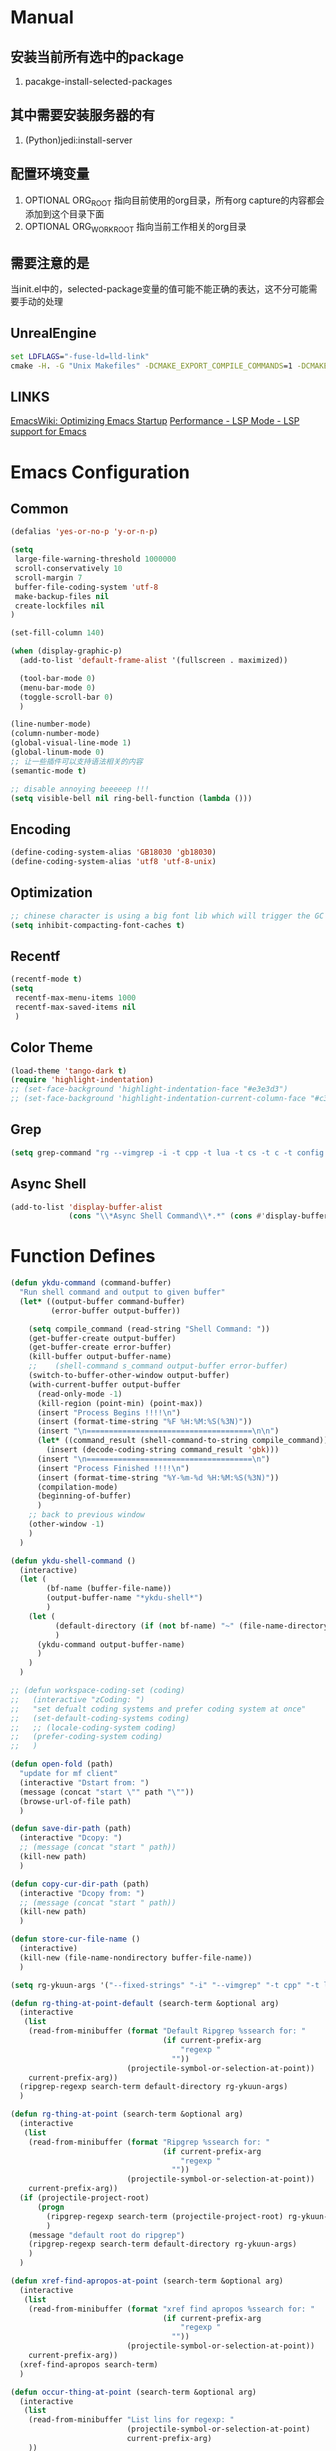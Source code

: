 # -*- coding: utf-8 -*-
#+TAGS: DEPRECATED

* Manual
** 安装当前所有选中的package
   1. pacakge-install-selected-packages
** 其中需要安装服务器的有
   1. (Python)jedi:install-server
** 配置环境变量
   1. OPTIONAL ORG_ROOT 指向目前使用的org目录，所有org capture的内容都会添加到这个目录下面
   2. OPTIONAL ORG_WORK_ROOT 指向当前工作相关的org目录
** 需要注意的是
   当init.el中的，selected-package变量的值可能不能正确的表达，这不分可能需要手动的处理
** UnrealEngine
#+BEGIN_SRC bat :results value
set LDFLAGS="-fuse-ld=lld-link"
cmake -H. -G "Unix Makefiles" -DCMAKE_EXPORT_COMPILE_COMMANDS=1 -DCMAKE_C_COMPILER:PATH="D:\\Program Files\\LLVM\\bin\\clang.exe" -DCMAKE_CXX_COMPILER:PATH="D:\\Program Files\\LLVM\\bin\\clang++.exe" -DCMAKE_C_COMPILER_ID="Clang" -DCMAKE_CXX_COMPILER_ID="Clang" -DCMAKE_SYSTEM_NAME="Generic" ..
#+END_SRC
** LINKS
[[https://www.emacswiki.org/emacs/OptimizingEmacsStartup][EmacsWiki: Optimizing Emacs Startup]]
[[https://emacs-lsp.github.io/lsp-mode/page/performance/][Performance - LSP Mode - LSP support for Emacs]]

* Emacs Configuration
** Common
#+BEGIN_SRC emacs-lisp
(defalias 'yes-or-no-p 'y-or-n-p)

(setq
 large-file-warning-threshold 1000000
 scroll-conservatively 10
 scroll-margin 7
 buffer-file-coding-system 'utf-8
 make-backup-files nil
 create-lockfiles nil
)

(set-fill-column 140)

(when (display-graphic-p)
  (add-to-list 'default-frame-alist '(fullscreen . maximized))

  (tool-bar-mode 0)
  (menu-bar-mode 0)
  (toggle-scroll-bar 0)
  )

(line-number-mode)
(column-number-mode)
(global-visual-line-mode 1)
(global-linum-mode 0)
;; 让一些插件可以支持语法相关的内容
(semantic-mode t)

;; disable annoying beeeeep !!!
(setq visible-bell nil ring-bell-function (lambda ()))
#+END_SRC
** Encoding
#+BEGIN_SRC emacs-lisp
(define-coding-system-alias 'GB18030 'gb18030)
(define-coding-system-alias 'utf8 'utf-8-unix)
#+END_SRC
** Optimization
  #+BEGIN_SRC emacs-lisp
  ;; chinese character is using a big font lib which will trigger the GC on every movement
  (setq inhibit-compacting-font-caches t)
  #+END_SRC
** Recentf
#+BEGIN_SRC emacs-lisp
(recentf-mode t)
(setq
 recentf-max-menu-items 1000
 recentf-max-saved-items nil
 )
#+END_SRC

** Color Theme
 #+BEGIN_SRC emacs-lisp
 (load-theme 'tango-dark t)
 (require 'highlight-indentation)
 ;; (set-face-background 'highlight-indentation-face "#e3e3d3")
 ;; (set-face-background 'highlight-indentation-current-column-face "#c3b3b3")
 #+END_SRC

** Grep
#+BEGIN_SRC emacs-lisp
(setq grep-command "rg --vimgrep -i -t cpp -t lua -t cs -t c -t config -t txt ")
#+END_SRC

** Async Shell
#+BEGIN_SRC emacs-lisp
(add-to-list 'display-buffer-alist
             (cons "\\*Async Shell Command\\*.*" (cons #'display-buffer-no-window nil)))
#+END_SRC

* Function Defines
#+BEGIN_SRC emacs-lisp
(defun ykdu-command (command-buffer)
  "Run shell command and output to given buffer"
  (let* ((output-buffer command-buffer)
         (error-buffer output-buffer))

    (setq compile_command (read-string "Shell Command: "))
    (get-buffer-create output-buffer)
    (get-buffer-create error-buffer)
    (kill-buffer output-buffer-name)
    ;;    (shell-command s_command output-buffer error-buffer)
    (switch-to-buffer-other-window output-buffer)
    (with-current-buffer output-buffer
      (read-only-mode -1)
      (kill-region (point-min) (point-max))
      (insert "Process Begins !!!!\n")
      (insert (format-time-string "%F %H:%M:%S(%3N)"))
      (insert "\n=====================================\n\n")
      (let* ((command_result (shell-command-to-string compile_command)))
        (insert (decode-coding-string command_result 'gbk)))
      (insert "\n=====================================\n")
      (insert "Process Finished !!!!\n")
      (insert (format-time-string "%Y-%m-%d %H:%M:%S(%3N)"))
      (compilation-mode)
      (beginning-of-buffer)
      )
    ;; back to previous window
    (other-window -1)
    )
  )

(defun ykdu-shell-command ()
  (interactive)
  (let (
        (bf-name (buffer-file-name))
        (output-buffer-name "*ykdu-shell*")
        )
    (let (
          (default-directory (if (not bf-name) "~" (file-name-directory bf-name)))
          )
      (ykdu-command output-buffer-name)
      )
    )
  )

;; (defun workspace-coding-set (coding)
;;   (interactive "zCoding: ")
;;   "set defualt coding systems and prefer coding system at once"
;;   (set-default-coding-systems coding)
;;   ;; (locale-coding-system coding)
;;   (prefer-coding-system coding)
;;   )

(defun open-fold (path)
  "update for mf client"
  (interactive "Dstart from: ")
  (message (concat "start \"" path "\""))
  (browse-url-of-file path)
  )

(defun save-dir-path (path)
  (interactive "Dcopy: ")
  ;; (message (concat "start " path))
  (kill-new path)
  )

(defun copy-cur-dir-path (path)
  (interactive "Dcopy from: ")
  ;; (message (concat "start " path))
  (kill-new path)
  )

(defun store-cur-file-name ()
  (interactive)
  (kill-new (file-name-nondirectory buffer-file-name))
  )

(setq rg-ykuun-args '("--fixed-strings" "-i" "--vimgrep" "-t cpp" "-t lua" "-t config" "-t txt" "-t lisp" "-t org" "-t cs" "-t json" "-t log"))

(defun rg-thing-at-point-default (search-term &optional arg)
  (interactive
   (list
    (read-from-minibuffer (format "Default Ripgrep %ssearch for: "
                                  (if current-prefix-arg
                                      "regexp "
                                    ""))
                          (projectile-symbol-or-selection-at-point))
    current-prefix-arg))
  (ripgrep-regexp search-term default-directory rg-ykuun-args)
  )

(defun rg-thing-at-point (search-term &optional arg)
  (interactive
   (list
    (read-from-minibuffer (format "Ripgrep %ssearch for: "
                                  (if current-prefix-arg
                                      "regexp "
                                    ""))
                          (projectile-symbol-or-selection-at-point))
    current-prefix-arg))
  (if (projectile-project-root)
      (progn
        (ripgrep-regexp search-term (projectile-project-root) rg-ykuun-args)
        )
    (message "default root do ripgrep")
    (ripgrep-regexp search-term default-directory rg-ykuun-args)
    )
  )

(defun xref-find-apropos-at-point (search-term &optional arg)
  (interactive
   (list
    (read-from-minibuffer (format "xref find apropos %ssearch for: "
                                  (if current-prefix-arg
                                      "regexp "
                                    ""))
                          (projectile-symbol-or-selection-at-point))
    current-prefix-arg))
  (xref-find-apropos search-term)
  )

(defun occur-thing-at-point (search-term &optional arg)
  (interactive
   (list
    (read-from-minibuffer "List lins for regexp: "
                          (projectile-symbol-or-selection-at-point)
                          current-prefix-arg)
    ))
  (occur search-term)
  )

;; (defun add-cur-tags-in-dir-root-to-tags-table-list (current-root-dir)
;;   (interactive (list (read-directory-name "DirRootForTags: " (projectile-project-root))))
;;   (message (concat current-root-dir "/"))
;;   (if (file-readable-p (concat current-root-dir "tags-c")) 
;;       (add-to-list 'tags-table-list (concat current-root-dir "tags-c")) nil)
;;   (if (file-readable-p (concat current-root-dir "tags-lua")) 
;;       (add-to-list 'tags-table-list (concat current-root-dir "tags-lua")) nil)
;;   (if (file-readable-p (concat current-root-dir "tags-cpp")) 
;;       (add-to-list 'tags-table-list (concat current-root-dir "tags-cpp")) nil)
;;   )
#+END_SRC
* Programming Language
** C\CPP
#+BEGIN_SRC emacs-lisp
(setq-default c++-tab-always-indent t)
(setq-default c-default-style "awk")
(setq-default c-basic-offset 4)
(setq-default c-indent-level 4)
(setq-default tab-width 4)
(setq-default indent-tabs-mode t)
(add-to-list 'auto-mode-alist '("\\.h\\'" . c++-mode))
#+END_SRC

** Lua
#+BEGIN_SRC emacs-lisp
(setq-default lua-indent-level 4)
#+END_SRC

** Python
#+BEGIN_SRC emacs-lisp
(setq-default python-indent-offset 4)
#+END_SRC

* Version Control
#+BEGIN_SRC emacs-lisp
(remove-hook 'find-file-hook 'vc-refresh-state)
(setq jit-lock-defer-time 0.01)
;; magit receiving gbk from git.exe
#+END_SRC
** Magit
#+BEGIN_SRC emacs-lisp
(setq magit-git-output-coding-system 'utf-8)
;; (setq magit-git-output-coding-system 'chinese-gbk)
;; 强制设置commit editmsg的编码
(modify-coding-system-alist 'file "\.git/COMMIT_EDITMSG" 'utf-8)
#+END_SRC

* Input Method
** Pyim
#+BEGIN_SRC emacs-lisp
;; input method
(when (require 'pyim nil 'noerror)
  (progn
	(setq default-input-method "pyim")
	(setq pyim-default-scheme 'microsoft-shuangpin)
	(setq pyim-page-tooltip 'popup)
	(setq pyim-page-length 9) 
	(setq pyim-punctuation-translate-p '(no yes auto))
	)
  )
(when (require 'pyim-basedict nil 'noerror)
  (progn
	(pyim-basedict-enable)
	)
  )
#+END_SRC

* Org mode
#+BEGIN_SRC emacs-lisp
(setq
 org-agenda-files nil
 org-tags-column -90
 org-src-tab-acts-natively t
 org-edit-src-content-indentation 0
 )

(require 'org-protocol)
(require 'edit-server)
(require 'server)

(defun server-ensure-safe-dir (dir) "Noop" t) ; 非常烦人的一个错误，直接将相关的函数置空

(server-start)				; 注意需要手动创建文件夹
(edit-server-start)
(setq edit-server-new-frame nil)

;; babel 这个地方不添加将会导致相关的babel无法被加载
(org-babel-do-load-languages
 'org-babel-load-languages
 '(
   (python . t)
   (matlab . t)
   (emacs-lisp . t)
   (lua . t)
   (shell . t)
   ;; (C . t)
   ))

(org-indent-mode)
(org-display-inline-images t t)

(setq org-todo-keywords
      '((sequence "TODO" "DOING" "ARCHIVE" "|" "DONE" "ABORT" "SUSPENDED")))
(setq org-agenda-inhibit-startup t)
(setq org-startup-indented t)

;; VAR
(message (concat "SET ORG ROOT TO " (getenv "ORG_ROOT")))
(message (concat "SET ORG WORK ROOT TO " (getenv "ORG_WORK_ROOT")))
(setq org-directory (getenv "ORG_ROOT"))
;; (add-hook 'after-init-hook '(lambda () (org-todo-list) (get-buffer "*Org Agenda*")))
;; .\emacsclientw.exe "org-protocol:///capture?template=w&url=http%3a%2f%2fduckduckgo%2ecom&title=DuckDuckGo"
(setq org-work-daily (concat (getenv "ORG_WORK_ROOT") "/daily.org"))
(setq org-incomming-work (concat (getenv "ORG_WORK_ROOT") "/incoming_work.org"))
(setq org-capture-templates
      '(
        ("t" "Todo" entry (file+headline "inbox.org" "Incomming")
         "* TODO %?\n %T\n %i\n %a")
        ("w" "Website with Tags" entry (file+headline "sites.org" "Regular Visit Sites")
         "* %:description %?\t%^g\nLINK: %:annotation\nCaptured On: %U")
        ("W" "Website" entry (file+headline "sites.org" "Regular Visit Sites")
         "* %:description %?\t\nLINK: %:annotation\nCapured On: %U")
        ("R" "Website ToRead" entry (file+headline "sites.org" "Sites ToRead")
         "* TOREAD %:description %?\t%^g\nLINK: %:annotation\nCapured On: %U")
        ("d" "Daily Recording" entry (file+datetree "daily.org")
         "* %?\n %i\n %a" :tree-type week)
        ("r" "Tools and Refers" entry (file+headline "refers.org" "Tools & Refers")
         "* %:description %?\t\nLINK: %:annotation\n%U")
        ("l" "DO IT WHILE ALIVE" entry (file+headline "life.org" "LIFE MOVES ON")
         "* PLAN %?\n %a\n %T\n %i\n")
        ("D" "Work Daily Recording" entry (file+datetree org-work-daily "Daily Records")
         "* 工作日简报%?\n %i\n %a" :tree-type week)
        ("T" "Work TAPD Recording" entry (file+olp+datetree org-work-daily "TAPD Records")
         "* %?\n %i\n %a" :tree-type week)
        ("i" "Incoming Works" entry (file+headline org-incomming-work "Looks Good To Me!!!!")
         "* TODO %?\n %a\n %T\n %i\n")
        )
      )
#+END_SRC
* LSP Mode
#+BEGIN_SRC emacs-lisp
(add-hook 'c++-mode-hook 'lsp)
(add-hook 'c-mode-hook 'lsp)
(functionp 'json-serialize)
(setq lsp-clients-clangd-args '("-j=6" "-background-index" "-log=error"))
(setq gc-cons-threshold (* 512 1024 1024))
(setq read-process-output-max (* 128 1024 1024))
(setq lsp-file-watch-threshold nil)
(setq lsp-idle-delay 0.5)
(setq lsp-enable-file-watchers nil)
(setq lsp-log-io nil)
(setq lsp-print-performance t)
(setq lsp-keep-workspace-alive t)
(setq lsp-enable-indentation t)
(setq lsp-enable-xref t)
(setq lsp-enable-completion-at-point t)
(setq lsp-response-timeout 5)
(setq lsp-diagnostic-package :none)
(setq lsp-completion-provider :none)	;; 如果不进行相关的屏蔽 capf 会高于其他的backends，相关的设置已经写入了company模块的部分，不需要lsp再次设置

#+END_SRC
* Company
#+BEGIN_SRC emacs-lisp
(setq 
 company-minimum-prefix-length 3
 company-idle-delay 0.1
 )
(global-company-mode t)
(setq company-backends '((company-files company-keywords company-capf company-dabbrev-code company-etags company-dabbrev)))
(setq company-dabbrev-downcase nil)
#+END_SRC
* Yasnippet
#+BEGIN_SRC emacs-lisp
(yas-global-mode t)
#+END_SRC
* Ivy Counsel Swiper
#+BEGIN_SRC emacs-lisp
(require 'ivy)
(require 'counsel)
(require 'swiper)

(eval-after-load 'ivy
  '(ivy-mode t)
  )

(eval-after-load 'counsel
  '(counsel-mode t)
)

(setq ivy-use-virtual-buffers t)

;; function
(defun resume-ivy-with-prefix-arg ()
  (interactive)
  (setq current-prefix-arg '(4))		; C-u prefix command
  (ivy-resume)
  )
#+END_SRC
* Projectile
#+BEGIN_SRC emacs-lisp
(add-hook 'c++-mode-hook (projectile-mode t))
(add-hook 'c-mode-hook (projectile-mode t))

(setq projectile-indexing-method 'native)
(setq projectile-enable-caching t)
(setq projectile-require-project-root nil)
(setq projectile-completion-system 'ivy)
#+END_SRC

* Code Navigation
#+BEGIN_SRC emacs-lisp
;; (defalias 'xref-find-definitions 'counsel-etags-find-tag-at-point)
;; (defalias 'xref-find-apropos-at-point 'counsel-etags-grep)
#+END_SRC

* key binding
#+BEGIN_SRC emacs-lisp
(global-set-key (kbd "<f9>") 'ykdu-shell-command)
(global-set-key (kbd "M-p") 'backward-paragraph)
(global-set-key (kbd "M-n") 'forward-paragraph)
(global-set-key (kbd "C-o") 'newline-and-indent)
(global-set-key (kbd "M-/") 'company-complete)

(global-set-key (kbd "C-c k") 'move-shortcut-prefix)
(global-set-key (kbd "C-c j") 'editor-shortcut-prefix)
(global-set-key (kbd "C-c s") 'search-shortcut-prefix)
(global-set-key (kbd "C-c c") 'code-shortcut-prefix)

(define-prefix-command 'move-shortcut-prefix)
(define-key move-shortcut-prefix (kbd "j") 'windmove-down)
(define-key move-shortcut-prefix (kbd "k") 'windmove-up)
(define-key move-shortcut-prefix (kbd "h") 'windmove-left)
(define-key move-shortcut-prefix (kbd "l") 'windmove-right)

(define-prefix-command 'editor-shortcut-prefix)
(define-key editor-shortcut-prefix (kbd "e") 'open-fold)
(define-key editor-shortcut-prefix (kbd "b") 'pop-tag-mark)
(define-key editor-shortcut-prefix (kbd "m") 'magit-status)

(define-key editor-shortcut-prefix (kbd "l") 'org-store-link)
(define-key editor-shortcut-prefix (kbd "C-l") 'org-insert-link)
(define-key editor-shortcut-prefix (kbd "a") 'org-agenda)
(define-key editor-shortcut-prefix (kbd "c") 'org-capture)
;; [[https://github.com/magnars/expand-region.el][magnars/expand-region.el: Emacs extension to increase ;; selected region by semantic units.]]
;; If you expand too far, you can contract the region by pressing - (minus key), or by prefixing the ;; ;; shortcut you defined with a negative argument: C-- C-=.
(define-key editor-shortcut-prefix (kbd "=") 'er/expand-region)
;; my define function map
(define-key editor-shortcut-prefix (kbd "1") 'store-cur-file-name)

(define-prefix-command 'search-shortcut-prefix)
(define-key search-shortcut-prefix (kbd "f") 'find-name-dired)
(define-key search-shortcut-prefix (kbd "F") 'projectile-find-file)
(define-key search-shortcut-prefix (kbd "g") 'rg-thing-at-point)
(define-key search-shortcut-prefix (kbd "G") 'rg-thing-at-point-default)
(define-key search-shortcut-prefix (kbd "o") 'occur-thing-at-point)
(define-key search-shortcut-prefix (kbd "s") 'swiper-isearch-thing-at-point)
(define-key search-shortcut-prefix (kbd "r") 'counsel-recentf)
(define-key search-shortcut-prefix (kbd "i") 'counsel-imenu)
(define-key search-shortcut-prefix (kbd "C-r") 'resume-ivy-with-prefix-arg)

(define-prefix-command 'code-shortcut-prefix)
(define-key code-shortcut-prefix (kbd "=") 'lsp-format-region)
#+END_SRC

* Appendix
  #+BEGIN_SRC shell
  ;; (async-shell-command "ctags -e --if0=yes --c-kinds=+px --c++-kinds=+px --extra=+q --fields=+iaS --languages=c -R -f tags-c")
  ;; (async-shell-command "ctags -e --if0=yes --c-kinds=+px --c++-kinds=+px --extra=+q --fields=+iaS --languages=c++ -R -f tags-cpp")
  ;; (async-shell-command "ctags -e --if0=yes --c-kinds=+px --c++-kinds=+px --extra=+q --fields=+iaS --languages=lua -R -f tags-lua")
  #+END_SRC
